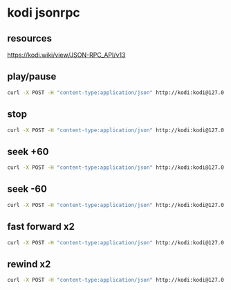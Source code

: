 #+STARTUP: content
* kodi jsonrpc
** resources

[[https://kodi.wiki/view/JSON-RPC_API/v13]]

** play/pause

#+begin_src sh
curl -X POST -H "content-type:application/json" http://kodi:kodi@127.0.0.1:8080/jsonrpc -d '{"jsonrpc": "2.0", "method": "Player.PlayPause", "params": { "playerid": 1 }, "id": 1}' 
#+end_src

** stop

#+begin_src sh
curl -X POST -H "content-type:application/json" http://kodi:kodi@127.0.0.1:8080/jsonrpc -d '{"jsonrpc": "2.0", "method": "Player.Stop", "params": { "playerid": 1 }, "id": 1}' 
#+end_src

** seek +60

#+begin_src sh
curl -X POST -H "content-type:application/json" http://kodi:kodi@127.0.0.1:8080/jsonrpc -d '{"jsonrpc":"2.0", "method":"Player.Seek", "params": { "playerid":1, "value":{ "seconds": 60 } }, "id":1}'
#+end_src

** seek -60

#+begin_src sh
curl -X POST -H "content-type:application/json" http://kodi:kodi@127.0.0.1:8080/jsonrpc -d '{"jsonrpc":"2.0", "method":"Player.Seek", "params": { "playerid":1, "value":{ "seconds": -60 } }, "id":1}'
#+end_src

** fast forward x2

#+begin_src sh
curl -X POST -H "content-type:application/json" http://kodi:kodi@127.0.0.1:8080/jsonrpc -d '{"jsonrpc":"2.0","method":"Player.SetSpeed","params":{"playerid":1,"speed":2},"id":1}'
#+end_src

** rewind x2

#+begin_src sh
curl -X POST -H "content-type:application/json" http://kodi:kodi@127.0.0.1:8080/jsonrpc -d '{"jsonrpc":"2.0","method":"Player.SetSpeed","params":{"playerid":1,"speed":-2},"id":1}'
#+end_src

